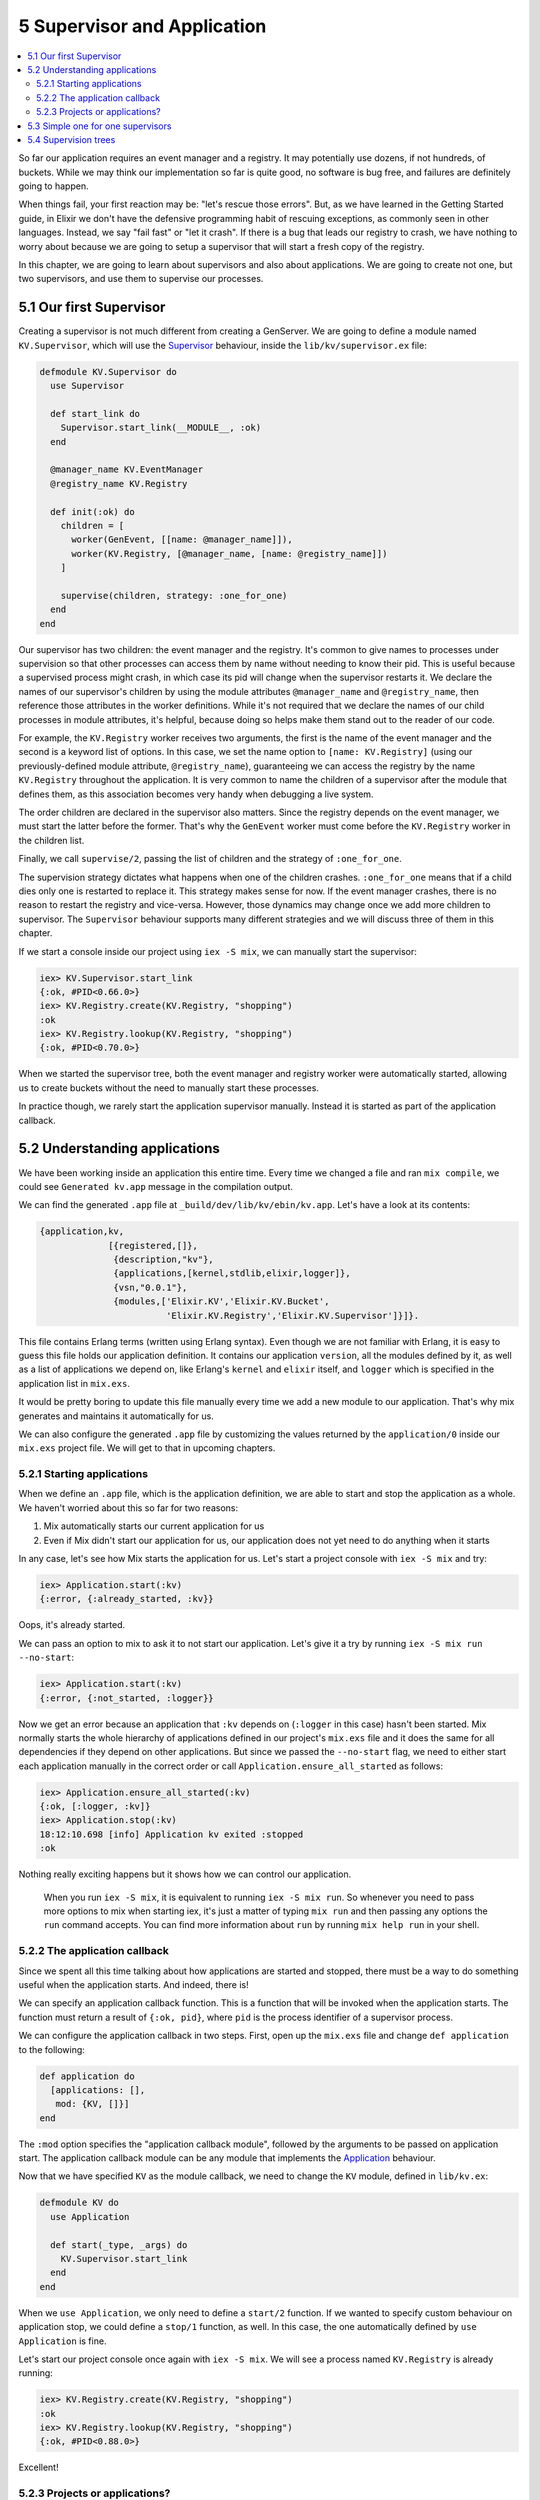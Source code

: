 5 Supervisor and Application
==========================================================

.. contents:: :local:

So far our application requires an event manager and a registry. It may
potentially use dozens, if not hundreds, of buckets. While we may think
our implementation so far is quite good, no software is bug free, and
failures are definitely going to happen.

When things fail, your first reaction may be: "let's rescue those
errors". But, as we have learned in the Getting Started guide, in Elixir
we don't have the defensive programming habit of rescuing exceptions, as
commonly seen in other languages. Instead, we say "fail fast" or "let it
crash". If there is a bug that leads our registry to crash, we have
nothing to worry about because we are going to setup a supervisor that
will start a fresh copy of the registry.

In this chapter, we are going to learn about supervisors and also about
applications. We are going to create not one, but two supervisors, and
use them to supervise our processes.

5.1 Our first Supervisor
------------------------

Creating a supervisor is not much different from creating a GenServer.
We are going to define a module named ``KV.Supervisor``, which will use
the `Supervisor </docs/stable/elixir/Supervisor.html>`__ behaviour,
inside the ``lib/kv/supervisor.ex`` file:

.. code:: elixir

    defmodule KV.Supervisor do
      use Supervisor

      def start_link do
        Supervisor.start_link(__MODULE__, :ok)
      end

      @manager_name KV.EventManager
      @registry_name KV.Registry

      def init(:ok) do
        children = [
          worker(GenEvent, [[name: @manager_name]]),
          worker(KV.Registry, [@manager_name, [name: @registry_name]])
        ]

        supervise(children, strategy: :one_for_one)
      end
    end

Our supervisor has two children: the event manager and the registry.
It's common to give names to processes under supervision so that other
processes can access them by name without needing to know their pid.
This is useful because a supervised process might crash, in which case
its pid will change when the supervisor restarts it. We declare the
names of our supervisor's children by using the module attributes
``@manager_name`` and ``@registry_name``, then reference those
attributes in the worker definitions. While it's not required that we
declare the names of our child processes in module attributes, it's
helpful, because doing so helps make them stand out to the reader of our
code.

For example, the ``KV.Registry`` worker receives two arguments, the
first is the name of the event manager and the second is a keyword list
of options. In this case, we set the name option to
``[name: KV.Registry]`` (using our previously-defined module attribute,
``@registry_name``), guaranteeing we can access the registry by the name
``KV.Registry`` throughout the application. It is very common to name
the children of a supervisor after the module that defines them, as this
association becomes very handy when debugging a live system.

The order children are declared in the supervisor also matters. Since
the registry depends on the event manager, we must start the latter
before the former. That's why the ``GenEvent`` worker must come before
the ``KV.Registry`` worker in the children list.

Finally, we call ``supervise/2``, passing the list of children and the
strategy of ``:one_for_one``.

The supervision strategy dictates what happens when one of the children
crashes. ``:one_for_one`` means that if a child dies only one is
restarted to replace it. This strategy makes sense for now. If the event
manager crashes, there is no reason to restart the registry and
vice-versa. However, those dynamics may change once we add more children
to supervisor. The ``Supervisor`` behaviour supports many different
strategies and we will discuss three of them in this chapter.

If we start a console inside our project using ``iex -S mix``, we can
manually start the supervisor:

.. code:: iex

    iex> KV.Supervisor.start_link
    {:ok, #PID<0.66.0>}
    iex> KV.Registry.create(KV.Registry, "shopping")
    :ok
    iex> KV.Registry.lookup(KV.Registry, "shopping")
    {:ok, #PID<0.70.0>}

When we started the supervisor tree, both the event manager and registry
worker were automatically started, allowing us to create buckets without
the need to manually start these processes.

In practice though, we rarely start the application supervisor manually.
Instead it is started as part of the application callback.

5.2 Understanding applications
------------------------------

We have been working inside an application this entire time. Every time
we changed a file and ran ``mix compile``, we could see
``Generated kv.app`` message in the compilation output.

We can find the generated ``.app`` file at
``_build/dev/lib/kv/ebin/kv.app``. Let's have a look at its contents:

.. code:: erlang

    {application,kv,
                 [{registered,[]},
                  {description,"kv"},
                  {applications,[kernel,stdlib,elixir,logger]},
                  {vsn,"0.0.1"},
                  {modules,['Elixir.KV','Elixir.KV.Bucket',
                            'Elixir.KV.Registry','Elixir.KV.Supervisor']}]}.

This file contains Erlang terms (written using Erlang syntax). Even
though we are not familiar with Erlang, it is easy to guess this file
holds our application definition. It contains our application
``version``, all the modules defined by it, as well as a list of
applications we depend on, like Erlang's ``kernel`` and ``elixir``
itself, and ``logger`` which is specified in the application list in
``mix.exs``.

It would be pretty boring to update this file manually every time we add
a new module to our application. That's why mix generates and maintains
it automatically for us.

We can also configure the generated ``.app`` file by customizing the
values returned by the ``application/0`` inside our ``mix.exs`` project
file. We will get to that in upcoming chapters.

5.2.1 Starting applications
~~~~~~~~~~~~~~~~~~~~~~~~~~~

When we define an ``.app`` file, which is the application definition, we
are able to start and stop the application as a whole. We haven't
worried about this so far for two reasons:

1. Mix automatically starts our current application for us

2. Even if Mix didn't start our application for us, our application does
   not yet need to do anything when it starts

In any case, let's see how Mix starts the application for us. Let's
start a project console with ``iex -S mix`` and try:

.. code:: iex

    iex> Application.start(:kv)
    {:error, {:already_started, :kv}}

Oops, it's already started.

We can pass an option to mix to ask it to not start our application.
Let's give it a try by running ``iex -S mix run --no-start``:

.. code:: elixir

    iex> Application.start(:kv)
    {:error, {:not_started, :logger}}

Now we get an error because an application that ``:kv`` depends on
(``:logger`` in this case) hasn't been started. Mix normally starts the
whole hierarchy of applications defined in our project's ``mix.exs``
file and it does the same for all dependencies if they depend on other
applications. But since we passed the ``--no-start`` flag, we need to
either start each application manually in the correct order or call
``Application.ensure_all_started`` as follows:

.. code:: elixir

    iex> Application.ensure_all_started(:kv)
    {:ok, [:logger, :kv]}
    iex> Application.stop(:kv)
    18:12:10.698 [info] Application kv exited :stopped
    :ok

Nothing really exciting happens but it shows how we can control our
application.

    When you run ``iex -S mix``, it is equivalent to running
    ``iex -S mix run``. So whenever you need to pass more options to mix
    when starting iex, it's just a matter of typing ``mix run`` and then
    passing any options the ``run`` command accepts. You can find more
    information about ``run`` by running ``mix help run`` in your shell.

5.2.2 The application callback
~~~~~~~~~~~~~~~~~~~~~~~~~~~~~~

Since we spent all this time talking about how applications are started
and stopped, there must be a way to do something useful when the
application starts. And indeed, there is!

We can specify an application callback function. This is a function that
will be invoked when the application starts. The function must return a
result of ``{:ok, pid}``, where ``pid`` is the process identifier of a
supervisor process.

We can configure the application callback in two steps. First, open up
the ``mix.exs`` file and change ``def application`` to the following:

.. code:: elixir

    def application do
      [applications: [],
       mod: {KV, []}]
    end

The ``:mod`` option specifies the "application callback module",
followed by the arguments to be passed on application start. The
application callback module can be any module that implements the
`Application </docs/stable/elixir/Application.html>`__ behaviour.

Now that we have specified ``KV`` as the module callback, we need to
change the ``KV`` module, defined in ``lib/kv.ex``:

.. code:: elixir

    defmodule KV do
      use Application

      def start(_type, _args) do
        KV.Supervisor.start_link
      end
    end

When we ``use Application``, we only need to define a ``start/2``
function. If we wanted to specify custom behaviour on application stop,
we could define a ``stop/1`` function, as well. In this case, the one
automatically defined by ``use Application`` is fine.

Let's start our project console once again with ``iex -S mix``. We will
see a process named ``KV.Registry`` is already running:

.. code:: iex

    iex> KV.Registry.create(KV.Registry, "shopping")
    :ok
    iex> KV.Registry.lookup(KV.Registry, "shopping")
    {:ok, #PID<0.88.0>}

Excellent!

5.2.3 Projects or applications?
~~~~~~~~~~~~~~~~~~~~~~~~~~~~~~~

Mix makes a distinction between projects and applications. Based on the
current contents of our ``mix.exs`` file, we would say we have a Mix
project that defines the ``:kv`` application. As we will see in later
chapters, there are projects that don't define any application.

When we say "project," you should think about Mix. Mix is the tool that
manages your project. It knows how to compile your project, test your
project and more. It also knows how to compile and start the application
relevant to your project.

When we talk about applications, we talk about OTP. Applications are the
entities that are started and stopped as a whole by the runtime. You can
learn more about applications in the `docs for the Application
module </docs/stable/elixir/Application.html>`__, as well as by running
``mix help compile.app`` to learn more about the supported options in
``def application``.

5.3 Simple one for one supervisors
----------------------------------

We have now successfully defined our supervisor which is automatically
started (and stopped) as part of our application lifecycle.

Remember however that our ``KV.Registry`` is both linking and monitoring
bucket processes in the ``handle_cast/2`` callback:

.. code:: elixir

    {:ok, pid} = KV.Bucket.start_link()
    ref = Process.monitor(pid)

Links are bi-directional, which implies that a crash in a bucket will
crash the registry. Although we now have the supervisor, which
guarantees the registry will be back up and running, crashing the
registry still means we lose all data associating bucket names to their
respective processes.

In other words, we want the registry to keep on running even if a bucket
crashes. Let's write a test:

.. code:: elixir

    test "removes bucket on crash", %{registry: registry} do
      KV.Registry.create(registry, "shopping")
      {:ok, bucket} = KV.Registry.lookup(registry, "shopping")

      # Kill the bucket and wait for the notification
      Process.exit(bucket, :shutdown)
      assert_receive {:exit, "shopping", ^bucket}
      assert KV.Registry.lookup(registry, "shopping") == :error
    end

The test is similar to "removes bucket on exit" except that we are being
a bit more harsh. Instead of using ``Agent.stop/1``, we are sending an
exit signal to shutdown the bucket. Since the bucket is linked to the
registry, which is then linked to the test process, killing the bucket
causes the registry to crash which then causes the test process to crash
too:

::

    1) test removes bucket on crash (KV.RegistryTest)
       test/kv/registry_test.exs:52
       ** (EXIT from #PID<0.94.0>) shutdown

One possible solution to this issue would be to provide a
``KV.Bucket.start/0``, that invokes ``Agent.start/1``, and use it from
the registry, removing the link between registry and buckets. However,
this would be a bad idea, because buckets would not be linked to any
process after this change. This means that if someone stops the ``kv``
application, all buckets would remain alive as they are unreachable.

We are going to solve this issue by defining a new supervisor that will
spawn and supervise all buckets. There is one supervisor strategy,
called ``:simple_one_for_one``, that is the perfect fit for such
situations: it allows us to specify a worker template and supervise many
children based on this template.

Let's define our ``KV.Bucket.Supervisor`` as follows:

.. code:: elixir

    defmodule KV.Bucket.Supervisor do
      use Supervisor

      def start_link(opts \\ []) do
        Supervisor.start_link(__MODULE__, :ok, opts)
      end

      def start_bucket(supervisor) do
        Supervisor.start_child(supervisor, [])
      end

      def init(:ok) do
        children = [
          worker(KV.Bucket, [], restart: :temporary)
        ]

        supervise(children, strategy: :simple_one_for_one)
      end
    end

There are two changes in this supervisor compared to the first one.

First, we define a ``start_bucket/1`` function that will receive a
supervisor and start a bucket process as a child of that supervisor.
``start_bucket/1`` is the function we are going to invoke instead of
calling ``KV.Bucket.start_link`` directly in the registry.

Second, in the ``init/1`` callback, we are marking the worker as
``:temporary``. This means that if the bucket dies, it won't be
restarted! That's because we only want to use the supervisor as a
mechanism to group the buckets. The creation of buckets should always
pass through the registry.

Run ``iex -S mix`` so we can give our new supervisor a try:

.. code:: iex

    iex> {:ok, sup} = KV.Bucket.Supervisor.start_link
    {:ok, #PID<0.70.0>}
    iex> {:ok, bucket} = KV.Bucket.Supervisor.start_bucket(sup)
    {:ok, #PID<0.72.0>}
    iex> KV.Bucket.put(bucket, "eggs", 3)
    :ok
    iex> KV.Bucket.get(bucket, "eggs")
    3

Let's change the registry to work with the buckets supervisor. We are
going to follow the same strategy we did with the events manager, where
we will explicitly pass the buckets supervisor pid to
``KV.Registry.start_link/3``. Let's start by changing the setup callback
in ``test/kv/registry_test.exs`` to do so:

.. code:: elixir

    setup do
      {:ok, sup} = KV.Bucket.Supervisor.start_link
      {:ok, manager} = GenEvent.start_link
      {:ok, registry} = KV.Registry.start_link(manager, sup)

      GenEvent.add_mon_handler(manager, Forwarder, self())
      {:ok, registry: registry}
    end

Now let's change the appropriate functions in ``KV.Registry`` to take
the new supervisor into account:

.. code:: elixir

    ## Client API

    @doc """
    Starts the registry.
    """
    def start_link(event_manager, buckets, opts \\ []) do
      # 1. Pass the buckets supevisor as argument
      GenServer.start_link(__MODULE__, {event_manager, buckets}, opts)
    end

    ## Server callbacks

    def init({events, buckets}) do
      names = HashDict.new
      refs  = HashDict.new
      # 2. Store the buckets supevisor in the state
      {:ok, %{names: names, refs: refs, events: events, buckets: buckets}}
    end

    def handle_cast({:create, name}, state) do
      if HashDict.get(state.names, name) do
        {:noreply, state}
      else
        # 3. Use the buckets supervisor instead of starting buckets directly
        {:ok, pid} = KV.Bucket.Supervisor.start_bucket(state.buckets)
        ref = Process.monitor(pid)
        refs = HashDict.put(state.refs, ref, name)
        names = HashDict.put(state.names, name, pid)
        GenEvent.sync_notify(state.events, {:create, name, pid})
        {:noreply, %{state | names: names, refs: refs}}
      end
    end

Those changes should be enough to make our tests pass! To complete our
task, we just need to update our supervisor to also take the buckets
supervisor as child.

5.4 Supervision trees
---------------------

In order to use the buckets supervisor in our application, we need to
add it as a child of ``KV.Supervisor``. Notice we are beginning to have
supervisors that supervise other supervisors, forming so-called
"supervision trees."

Open up ``lib/kv/supervisor.ex``, add an additional module attribute for
the buckets supervisor name, and change ``init/1`` to match the
following:

.. code:: elixir

    @manager_name KV.EventManager
    @registry_name KV.Registry
    @bucket_sup_name KV.Bucket.Supervisor

    def init(:ok) do
      children = [
        worker(GenEvent, [[name: @manager_name]]),
        supervisor(KV.Bucket.Supervisor, [[name: @bucket_sup_name]]),
        worker(KV.Registry, [@manager_name, @bucket_sup_name, [name: @registry_name]])
      ]

      supervise(children, strategy: :one_for_one)
    end

This time we have added a supervisor as child and given it the name of
``KV.Bucket.Supervisor`` (again, the same name as the module). We have
also updated the ``KV.Registry`` worker to receive the bucket supervisor
name as argument.

Also remember that the order in which children are declared is
important. Since the registry depends on the buckets supervisor, the
buckets supervisor must be listed before it in the children list.

Since we have added more children to the supervisor, it is important to
evaluate if the ``:one_for_one`` strategy is still correct. One flaw
that shows up right away is the relationship between registry and
buckets supervisor. If the registry dies, the buckets supervisor must
die too, because once the registry dies all information linking the
bucket name to the bucket process is lost. If the buckets supervisor is
kept alive, it would be impossible to reach those buckets.

We could consider moving to another strategy like ``:one_for_all``. The
``:one_for_all`` strategy kills and restarts all children whenever one
of the children die. This change is not ideal either, because a crash in
the registry should not crash the event manager. In fact, doing so would
be harmful, as crashing the event manager would cause all installed
event handlers to be removed.

One possible solution to this problem is to create another supervisor
that will supervise the registry and buckets supervisor with
``:one_for_all`` strategy, and have the root supervisor supervise both
the event manager and the new supervisor with ``:one_for_one`` strategy.
The proposed tree would have the following format:

::

    * root supervisor [one_for_one]
      * event manager
      * supervisor [one_for_all]
        * buckets supervisor [simple_one_for_one]
          * buckets
        * registry

You can take a shot at building this new supervision tree, but we will
stop here. This is because in the next chapter we will make changes to
the registry that will allow the registry data to be persisted, making
the ``:one_for_one`` strategy a perfect fit.

Remember, there are other strategies and other options that could be
given to ``worker/2``, ``supervisor/2`` and ``supervise/2`` functions,
so don't forget to check out `the Supervisor module
documentation </docs/stable/elixir/Supervisor.html>`__.
